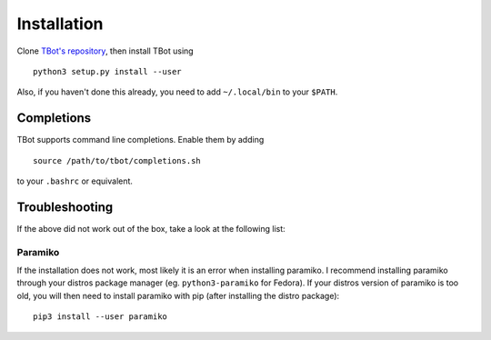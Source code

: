 Installation
============
Clone `TBot's repository <https://gitlab.denx.de/HaraldSeiler/tbot>`_, then
install TBot using

::

    python3 setup.py install --user

Also, if you haven't done this already, you need to add ``~/.local/bin`` to
your ``$PATH``.

Completions
-----------
TBot supports command line completions. Enable them by adding

::

    source /path/to/tbot/completions.sh

to your ``.bashrc`` or equivalent.

Troubleshooting
---------------
If the above did not work out of the box, take a look at the following list:

Paramiko
^^^^^^^^
If the installation does not work, most likely it is an error when installing paramiko. I recommend installing
paramiko through your distros package manager (eg. ``python3-paramiko`` for Fedora). If your distros version of
paramiko is too old, you will then need to install paramiko with pip (after installing the distro package)::

    pip3 install --user paramiko

